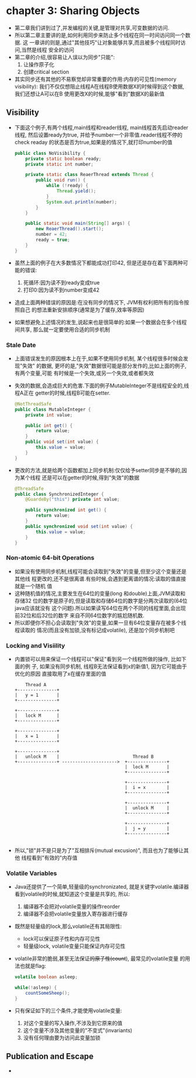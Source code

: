 * chapter 3: Sharing Objects
  + 第二章我们讲到过了,并发编程的关键,是管理对共享,可变数据的访问.
  + 所以第二章主要讲的是,如何利用同步来防止多个线程在同一时间访问同一个数据. 这
    一章讲的则是,通过"其他技巧"让对象能够共享,而且被多个线程同时访问,当然是线程
    安全的访问
  + 第二章的介绍,很容易让人误以为同步"只能":
    1) 让操作原子化
    2) 创建critical section
  + 其实同步还有其他的不易察觉却非常重要的作用:内存的可见性(memory visibility):
    我们不仅仅想阻止线程A在线程B使用数据X的时候得到这个数据, 我们还想让A可以在B
    使用更改X的时候,能够"看到"数据X的最新值
** Visibility
   + 下面这个例子,有两个线程,main线程和reader线程, main线程首先启动reader线程, 
     然后设置ready为true, 并给予number一个非零值.reader线程不停的check readay
     的状态是否为true,如果是的情况下,就打印number的值
     #+begin_src java
       public class NoVisibility {
           private static boolean ready;
           private static int number;
       
           private static class ReaerThread extends Thread {
               public void run() {
                   while (!ready) {
                       Thread.yield();
                   }
                   System.out.println(number);
               }
           }
       
           public static void main(String[] args) {
               new ReaerThread().start();
               number = 42;
               ready = true;
           }
       }
     #+end_src

   + 虽然上面的例子在大多数情况下都能成功打印42, 但是还是存在着下面两种可能的错误:
     1) 死循环:因为读不到ready变成true
     2) 打印0:因为读不到number变成42
   + 造成上面两种错误的原因是:在没有同步的情况下, JVM有权利把所有的指令按照自己
     的想法重新安排顺序(通常是为了缓存,效率等原因)
   + 如果想避免上述情况的发生,说起来也是很简单的:如果一个数据会在多个线程间共享,
     那么就一定要使用合适的同步机制
*** Stale Date
    + 上面错误发生的原因根本上在于,如果不使用同步机制, 某个线程很多时候会发现"失效"
      的数据, 更坏的是,"失效"数据很可能是部分发作的,比如上面的例子, 有两个变量,可能
      有时候是一个失效,或另一个失效,或者都失效
    + 失效的数据,会造成巨大的危害.下面的例子MutableInteger不是线程安全的,线程A正在
      getter的时候,线程B可能在setter.
      #+begin_src java
        @NotThreadSafe
        public class MutableInteger {
            private int value;
        
            public int get() {
                return value;
            }
            public void set(int value) {
                this.value = value;
            }
        }
      #+end_src
    + 更改的方法,就是给两个函数都加上同步机制:仅仅给予setter同步是不够的,因为某个线程
      还是可以在getter的时候,得到"失效"的数据
      #+begin_src java
        @ThreadSafe
        public class SynchronizedInteger {
            @GuardeBy("this") private int value;
        
            public synchronized int get() {
                return value;
            }
            public synchronized void set(int value) {
                this.value = value;
            }
        }
      #+end_src
*** Non-atomic 64-bit Operations
    + 如果没有使用同步机制,线程可能会读取到"失效"的变量,但至少这个变量还是其他线
      程更改的,还不是很离谱.有些时候,会遇到更离谱的情况:读取的值直接就是一个随机
      值
    + 这种随机值的情况,主要发生在64位的变量(long 和double)上面,JVM读取和存储32
      位的数字是原子的,但是读取和存储64位的数字是分两次读取的(64位java应该就没有
      这个问题).所以如果读写64位在两个不同的线程里面,会出现前32位和后32位的数字
      来自不同64位数字的尴尬随机数.
    + 所以即便你不担心会读取到"失效"的变量,如果一旦有64位变量存在被多个线程读取的
      情况(而且没有加锁,没有标记成volatile), 还是加个同步机制吧
*** Locking and Visiility
    + 内置锁可以用来保证一个线程可以"保证"看到另一个线程所做的操作, 比如下面的例
      子, 如果没有同步机制, 线程B无法保证看到x的新值1, 因为它可能由于优化的原因
      直接取用了x在缓存里面的值
      #+begin_example
                     Thread A
                 +---------------+
                 |   y = 1       |
                 +---------------+
                       
                 +---------------+
                 |   lock M      |
                 +---------------+
        
                 +---------------+
                 |   x = 1       |
                 +---------------+
        
                 +---------------+
                 |   unlock M    |                            Thread B
                 +---------------+ --------------------->  +---------------+
                                                           |  lock M       |
                                                           +---------------+
        
                                                           +---------------+
                                                           |  i = x        |
                                                           +---------------+
        
                                                           +---------------+
                                                           |  unlock M     |
                                                           +---------------+
        
                                                           +---------------+
                                                           |  j = y        |
                                                           +---------------+
        
      #+end_example
    + 所以,"锁"并不是只是为了"互相排斥(mutual excusion)", 而且也为了能够让其他
      线程看到"有效的"内存值
*** Volatile Variables
    + Java还提供了一个简单,轻量级的synchronizated, 就是关键字volatile.编译器
      看到volatile的时候,就知道这个变量是共享的, 所以:
      1) 编译器不会把对volatile变量的操作reorder
      2) 编译器不会把volatile变量放入寄存器进行缓存
    + 既然是轻量级的lock,那么volatile还有其局限性:
      - lock可以保证原子性和内存可见性
      - 轻量级lock, volatile变量只能保证内存可见性
    + volatile非常的脆弱,甚至无法保证++的原子性(count++), 最常见的volatile变量
      的用法也就是flag:
      #+begin_src java
        volatile boolean asleep;
        
        while(!asleep) {
            countSomeSheep();
        }
      #+end_src
    + 只有保证如下的三个条件,才能使用volatile变量:
      1) 对这个变量的写入操作,不涉及到它原来的值
      2) 这个变量不涉及其他变量的"不变式"(invariants)
      3) 没有任何理由要为访问此变量加锁
** Publication and Escape
   + 

      

      

    
